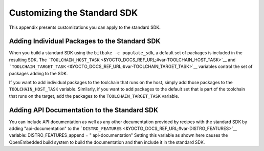****************************
Customizing the Standard SDK
****************************

This appendix presents customizations you can apply to the standard SDK.

Adding Individual Packages to the Standard SDK
==============================================

When you build a standard SDK using the ``bitbake -c populate_sdk``, a
default set of packages is included in the resulting SDK. The
```TOOLCHAIN_HOST_TASK`` <&YOCTO_DOCS_REF_URL;#var-TOOLCHAIN_HOST_TASK>`__
and
```TOOLCHAIN_TARGET_TASK`` <&YOCTO_DOCS_REF_URL;#var-TOOLCHAIN_TARGET_TASK>`__
variables control the set of packages adding to the SDK.

If you want to add individual packages to the toolchain that runs on the
host, simply add those packages to the ``TOOLCHAIN_HOST_TASK`` variable.
Similarly, if you want to add packages to the default set that is part
of the toolchain that runs on the target, add the packages to the
``TOOLCHAIN_TARGET_TASK`` variable.

Adding API Documentation to the Standard SDK
============================================

You can include API documentation as well as any other documentation
provided by recipes with the standard SDK by adding "api-documentation"
to the
```DISTRO_FEATURES`` <&YOCTO_DOCS_REF_URL;#var-DISTRO_FEATURES>`__
variable: DISTRO_FEATURES_append = " api-documentation" Setting this
variable as shown here causes the OpenEmbedded build system to build the
documentation and then include it in the standard SDK.
